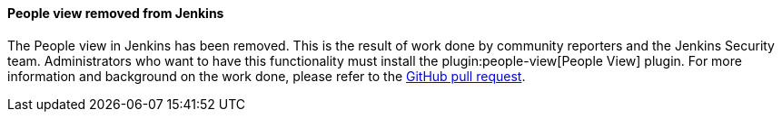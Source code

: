 ==== People view removed from Jenkins

The People view in Jenkins has been removed.
This is the result of work done by community reporters and the Jenkins Security team.
Administrators who want to have this functionality must install the plugin:people-view[People View] plugin.
For more information and background on the work done, please refer to the link:https://github.com/jenkinsci/jenkins/pull/9060[GitHub pull request].